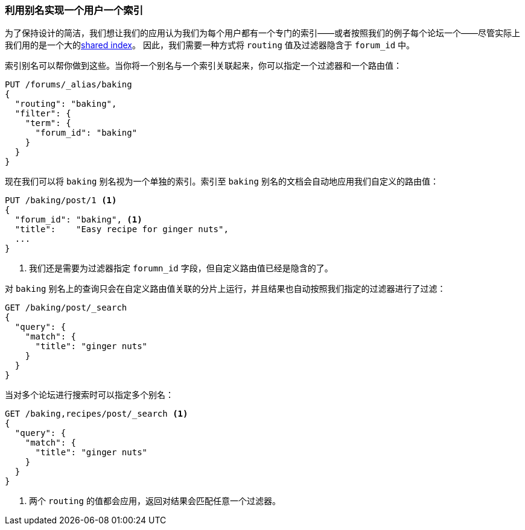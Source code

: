 [[faking-it]]
=== 利用别名实现一个用户一个索引

为了保持设计的简洁，我们想让我们的应用认为我们为每个用户都有一个专门的索引——或者按照我们的例子每个论坛一个——尽管实际上我们用的是一个大的<<shared-index,shared index>>。
因此，我们需要一种方式将 `routing` 值及过滤器隐含于 `forum_id` 中。

索引别名可以帮你做到这些。当你将一个别名与一个索引关联起来，你可以指定一个过滤器和一个路由值：

[source,json]
------------------------------
PUT /forums/_alias/baking
{
  "routing": "baking",
  "filter": {
    "term": {
      "forum_id": "baking"
    }
  }
}
------------------------------

现在我们可以将 `baking` 别名视为一个单独的索引。索引至 `baking` 别名的文档会自动地应用我们自定义的路由值：

[source,json]
------------------------------
PUT /baking/post/1 <1>
{
  "forum_id": "baking", <1>
  "title":    "Easy recipe for ginger nuts",
  ...
}
------------------------------
<1> 我们还是需要为过滤器指定 `forumn_id` 字段，但自定义路由值已经是隐含的了。

对 `baking` 别名上的查询只会在自定义路由值关联的分片上运行，并且结果也自动按照我们指定的过滤器进行了过滤：

[source,json]
------------------------------
GET /baking/post/_search
{
  "query": {
    "match": {
      "title": "ginger nuts"
    }
  }
}
------------------------------

当对多个论坛进行搜索时可以指定多个别名：

[source,json]
------------------------------
GET /baking,recipes/post/_search <1>
{
  "query": {
    "match": {
      "title": "ginger nuts"
    }
  }
}
------------------------------
<1> 两个 `routing` 的值都会应用，返回对结果会匹配任意一个过滤器。
